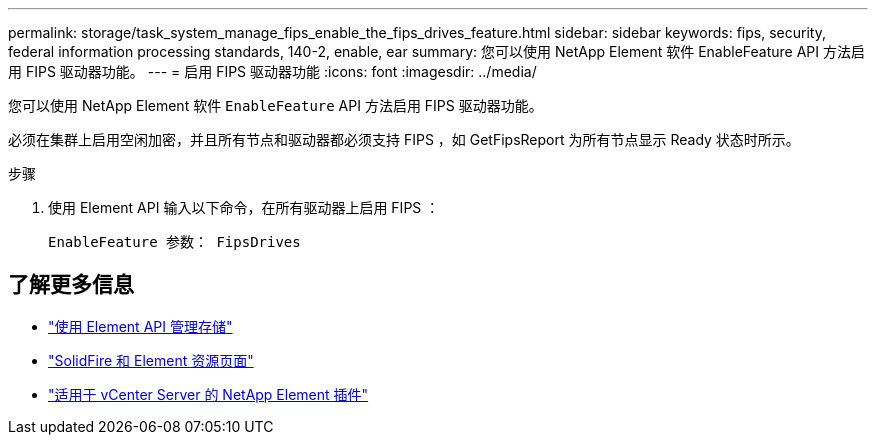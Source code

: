---
permalink: storage/task_system_manage_fips_enable_the_fips_drives_feature.html 
sidebar: sidebar 
keywords: fips, security, federal information processing standards, 140-2, enable, ear 
summary: 您可以使用 NetApp Element 软件 EnableFeature API 方法启用 FIPS 驱动器功能。 
---
= 启用 FIPS 驱动器功能
:icons: font
:imagesdir: ../media/


[role="lead"]
您可以使用 NetApp Element 软件 `EnableFeature` API 方法启用 FIPS 驱动器功能。

必须在集群上启用空闲加密，并且所有节点和驱动器都必须支持 FIPS ，如 GetFipsReport 为所有节点显示 Ready 状态时所示。

.步骤
. 使用 Element API 输入以下命令，在所有驱动器上启用 FIPS ：
+
`EnableFeature 参数： FipsDrives`





== 了解更多信息

* link:../api/index.html["使用 Element API 管理存储"]
* https://www.netapp.com/data-storage/solidfire/documentation["SolidFire 和 Element 资源页面"^]
* https://docs.netapp.com/us-en/vcp/index.html["适用于 vCenter Server 的 NetApp Element 插件"^]

